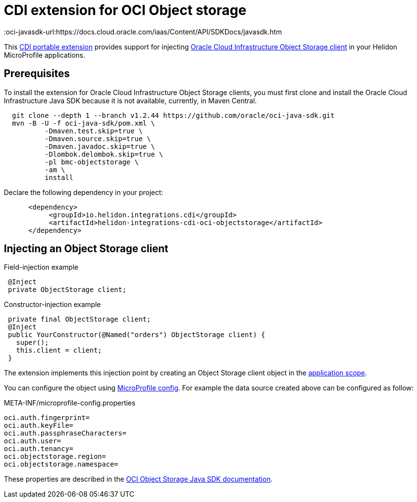 ///////////////////////////////////////////////////////////////////////////////

    Copyright (c) 2019 Oracle and/or its affiliates. All rights reserved.

    Licensed under the Apache License, Version 2.0 (the "License");
    you may not use this file except in compliance with the License.
    You may obtain a copy of the License at

        http://www.apache.org/licenses/LICENSE-2.0

    Unless required by applicable law or agreed to in writing, software
    distributed under the License is distributed on an "AS IS" BASIS,
    WITHOUT WARRANTIES OR CONDITIONS OF ANY KIND, either express or implied.
    See the License for the specific language governing permissions and
    limitations under the License.

///////////////////////////////////////////////////////////////////////////////

= CDI extension for OCI Object storage
:description: Helidon CDI extension for HikariCP
:keywords: helidon, java, microservices, microprofile, extensions, cdi, oci, object storage
:cdi-extension-api-url: https://docs.jboss.org/cdi/spec/2.0/cdi-spec.html#spi
:oci-objstore-url: https://docs.cloud.oracle.com/iaas/Content/Object/Concepts/objectstorageoverview.htm
:oci-javasdk-url:https://docs.cloud.oracle.com/iaas/Content/API/SDKDocs/javasdk.htm

This link:{cdi-extension-api-url}[CDI portable extension] provides support for
 injecting link:{oci-objstore-url}[Oracle Cloud Infrastructure Object Storage client]
 in your Helidon MicroProfile applications.

== Prerequisites

To install the extension for Oracle Cloud Infrastructure Object Storage clients,
 you must first clone and install the Oracle Cloud Infrastructure Java SDK because
 it is not available, currently, in Maven Central.

[source,bash]
----
  git clone --depth 1 --branch v1.2.44 https://github.com/oracle/oci-java-sdk.git
  mvn -B -U -f oci-java-sdk/pom.xml \
          -Dmaven.test.skip=true \
          -Dmaven.source.skip=true \
          -Dmaven.javadoc.skip=true \
          -Dlombok.delombok.skip=true \
          -pl bmc-objectstorage \
          -am \
          install
----

Declare the following dependency in your project:

[source,xml]
----
      <dependency>
           <groupId>io.helidon.integrations.cdi</groupId>
           <artifactId>helidon-integrations-cdi-oci-objectstorage</artifactId>
      </dependency>
----

== Injecting an Object Storage client

[source,java]
.Field-injection example
----
 @Inject
 private ObjectStorage client;
----

[source,java]
.Constructor-injection example
----
 private final ObjectStorage client;
 @Inject
 public YourConstructor(@Named("orders") ObjectStorage client) {
   super();
   this.client = client;
 }
----

The extension implements this injection point by creating an Object Storage client
 object in the link:{cdi-applicationscoped-api-url}[application scope].

You can configure the object using
 <<microprofile/02_server-configuration.adoc, MicroProfile config>>. For example
 the data source created above can be configured as follow:

[source, properties]
.META-INF/microprofile-config.properties
----
oci.auth.fingerprint=
oci.auth.keyFile=
oci.auth.passphraseCharacters=
oci.auth.user=
oci.auth.tenancy=
oci.objectstorage.region=
oci.objectstorage.namespace=
----

These properties are described in the
 link:{oci-javasdk-url}[OCI Object Storage Java SDK documentation].
